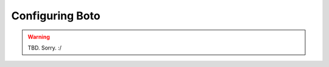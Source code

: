 .. _configuration:

================
Configuring Boto
================

.. warning::

    TBD. Sorry. :/
